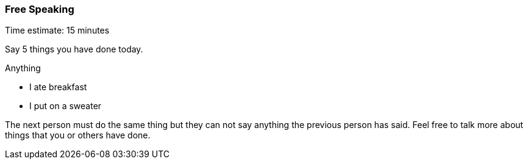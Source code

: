 === Free Speaking

****************************************************************************
Time estimate: 15 minutes
****************************************************************************

Say 5 things you have done today. 

Anything

- I ate breakfast
- I put on a sweater

The next person must do the same thing but they can not say anything the 
previous person has said. Feel free to talk more about things that you or 
others have done.
